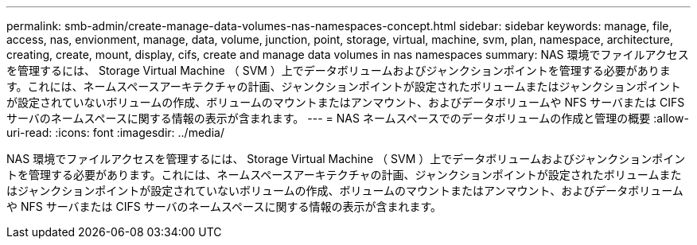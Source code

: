 ---
permalink: smb-admin/create-manage-data-volumes-nas-namespaces-concept.html 
sidebar: sidebar 
keywords: manage, file, access, nas, envionment, manage, data, volume, junction, point, storage, virtual, machine, svm, plan, namespace, architecture, creating, create, mount, display, cifs, create and manage data volumes in nas namespaces 
summary: NAS 環境でファイルアクセスを管理するには、 Storage Virtual Machine （ SVM ）上でデータボリュームおよびジャンクションポイントを管理する必要があります。これには、ネームスペースアーキテクチャの計画、ジャンクションポイントが設定されたボリュームまたはジャンクションポイントが設定されていないボリュームの作成、ボリュームのマウントまたはアンマウント、およびデータボリュームや NFS サーバまたは CIFS サーバのネームスペースに関する情報の表示が含まれます。 
---
= NAS ネームスペースでのデータボリュームの作成と管理の概要
:allow-uri-read: 
:icons: font
:imagesdir: ../media/


[role="lead"]
NAS 環境でファイルアクセスを管理するには、 Storage Virtual Machine （ SVM ）上でデータボリュームおよびジャンクションポイントを管理する必要があります。これには、ネームスペースアーキテクチャの計画、ジャンクションポイントが設定されたボリュームまたはジャンクションポイントが設定されていないボリュームの作成、ボリュームのマウントまたはアンマウント、およびデータボリュームや NFS サーバまたは CIFS サーバのネームスペースに関する情報の表示が含まれます。
